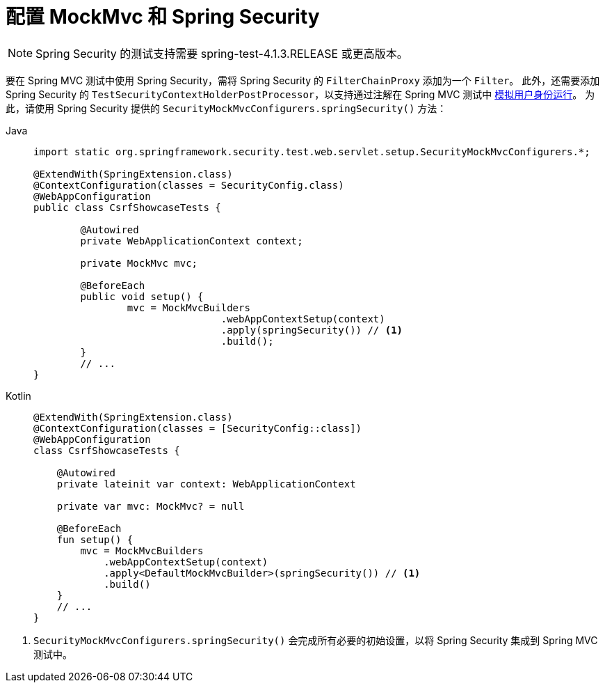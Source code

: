 [[test-mockmvc-setup]]
= 配置 MockMvc 和 Spring Security

[NOTE]
====
Spring Security 的测试支持需要 spring-test-4.1.3.RELEASE 或更高版本。
====

要在 Spring MVC 测试中使用 Spring Security，需将 Spring Security 的 `FilterChainProxy` 添加为一个 `Filter`。  
此外，还需要添加 Spring Security 的 `TestSecurityContextHolderPostProcessor`，以支持通过注解在 Spring MVC 测试中 xref:servlet/test/mockmvc/setup.adoc#test-mockmvc-withmockuser[模拟用户身份运行]。  
为此，请使用 Spring Security 提供的 `SecurityMockMvcConfigurers.springSecurity()` 方法：

[tabs]
======
Java::
+
[source,java,role="primary"]
----
import static org.springframework.security.test.web.servlet.setup.SecurityMockMvcConfigurers.*;

@ExtendWith(SpringExtension.class)
@ContextConfiguration(classes = SecurityConfig.class)
@WebAppConfiguration
public class CsrfShowcaseTests {

	@Autowired
	private WebApplicationContext context;

	private MockMvc mvc;

	@BeforeEach
	public void setup() {
		mvc = MockMvcBuilders
				.webAppContextSetup(context)
				.apply(springSecurity()) // <1>
				.build();
	}
	// ...
}
----

Kotlin::
+
[source,kotlin,role="secondary"]
----
@ExtendWith(SpringExtension.class)
@ContextConfiguration(classes = [SecurityConfig::class])
@WebAppConfiguration
class CsrfShowcaseTests {

    @Autowired
    private lateinit var context: WebApplicationContext

    private var mvc: MockMvc? = null

    @BeforeEach
    fun setup() {
        mvc = MockMvcBuilders
            .webAppContextSetup(context)
            .apply<DefaultMockMvcBuilder>(springSecurity()) // <1>
            .build()
    }
    // ...
}
----
======
<1> `SecurityMockMvcConfigurers.springSecurity()` 会完成所有必要的初始设置，以将 Spring Security 集成到 Spring MVC 测试中。